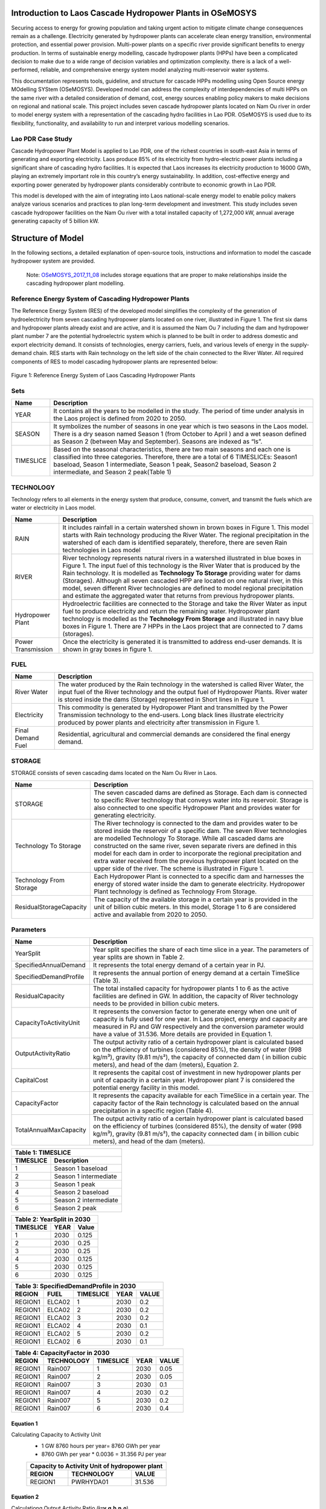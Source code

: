 Introduction to Laos Cascade Hydropower Plants in OSeMOSYS
==============================================================
Securing access to energy for growing population and taking urgent action to mitigate climate change consequences remain as a challenge. Electricity generated by hydropower plants can accelerate clean energy transition, environmental protection, and essential power provision. Multi-power plants on a specific river provide significant benefits to energy production. In terms of sustainable energy modelling, cascade hydropower plants (HPPs) have been a complicated decision to make due to a wide range of decision variables and optimization complexity. there is a lack of a well-performed, reliable, and comprehensive energy system model analyzing multi-reservoir water systems. 

This documentation represents tools, guideline, and structure for cascade HPPs modelling using Open Source energy MOdelling SYStem (OSeMOSYS). Developed model can address the complexity of interdependencies of multi HPPs on the same river with a detailed consideration of demand, cost, energy sources enabling policy makers to make decisions on regional and national scale. This project includes seven cascade hydropower plants located on Nam Ou river in order to model energy system with a representation of the cascading hydro facilities in Lao PDR. OSeMOSYS is used due to its flexibility, functionality, and availability to run and interpret various modelling scenarios. 

Lao PDR Case Study
--------------------------------------
Cascade Hydropower Plant Model is applied to Lao PDR, one of the richest countries in south-east Asia in terms of generating and exporting electricity. Laos produce 85% of its electricity from hydro-electric power plants including a significant share of cascading hydro facilities. It is expected that Laos increases its electricity production to 16000 GWh, playing an extremely important role in this country’s energy sustainability. In addition, cost-effective energy and exporting power generated by hydropower plants considerably contribute to economic growth in Lao PDR.

This model is developed with the aim of integrating into Laos national-scale energy model to enable policy makers analyze various scenarios and practices to plan long-term development and investment. This study includes seven cascade hydropower facilities on the Nam Ou river with a total installed capacity of 1,272,000 kW, annual average generating capacity of 5 billion kW.


Structure of Model
====================================
In the following sections, a detailed explanation of open-source tools, instructions and information to model the cascade hydropower system are provided.

    Note: `OSeMOSYS_2017_11_08 <https://github.com/OSeMOSYS/OSeMOSYS_GNU_MathProg/blob/AlternateStorageCode/src/osemosys_short.txt/>`_ includes storage equations that are proper to make relationships inside the cascading hydropower plant modelling.

Reference Energy System of Cascading Hydropower Plants
------------------------------------------
The Reference Energy System (RES) of the developed model simplifies the complexity of the generation of hydroelectricity from seven cascading hydropower plants located on one river, illustrated in Figure 1. The first six dams and hydropower plants already exist and are active, and it is assumed the Nam Ou 7 including the dam and hydropower plant number 7 are the potential hydroelectric system which is planned to be built in order to address domestic and export electricity demand. It consists of technologies, energy carriers, fuels, and various levels of energy in the supply-demand chain. RES starts with Rain technology on the left side of the chain connected to the River Water. All required components of RES to model cascading hydropower plants are represented below:


.. figure:: Figure1.jpg
    :alt: alternate text
    :figclass: align-center
    
Figure 1: Reference Energy System of Laos Cascading Hydropower Plants 

              

Sets
----------------------------------------------------------------------

+--------------------------------------------------------+----------------------------------------------------------------------------------------------------------------------------------------------------------------------------------------------------------------------------------------------------------------------------------------------+
| **Name**                                               | **Description**                                                                                                                                                                                                                                                                              |
+========================================================+==============================================================================================================================================================================================================================================================================================+
| YEAR                                                   | It contains all the years to be modelled in the study. The period of time under analysis in the Laos project is defined from 2020 to 2050.                                                                                                                                                   |
+--------------------------------------------------------+-----------------------------------------------------------------------------------------------------------------------------------------------------------------------------------------------------------------------------------------------------------------------+----------------------+
| SEASON                                                 | It symbolizes the number of seasons in one year which is two seasons in the Laos model. There is a dry season named Season 1 (from October to April ) and a wet season defined as Season 2 (between May and September). Seasons are indexed as “ls”.                                         |
+--------------------------------------------------------+-----------------------------------------------------------------------------------------------------------------------------------------------------------------------------------------------------------------------------------------------------------------------+----------------------+
| TIMESLICE                                              | Based on the seasonal characteristics, there are two main seasons and each one is classified into three categories. Therefore, there are a total of 6 TIMESLICEs: Season1 baseload, Season 1 intermediate, Season 1 peak, Season2 baseload, Season 2 intermediate, and Season 2 peak(Table 1)|
+--------------------------------------------------------+-----------------------------------------------------------------------------------------------------------------------------------------------------------------------------------------------------------------------------------------------------------------------+----------------------+


TECHNOLOGY
-----------------------------------------------------

Technology refers to all elements in the energy system that produce, consume, convert, and transmit the fuels which are water or electricity in Laos model.

+--------------------------------------------------------+--------------------------------------------------------------------------------------------------------------------------------------------------------------------------------------------------------------------------------------------------------------------------------------------------------------------------------------------------------------------------------------------------------------------------------------------------------------------------------------------------------------------------------+
| **Name**                                               | **Description**                                                                                                                                                                                                                                                                                                                                                                                                                                                                                                                |
+========================================================+================================================================================================================================================================================================================================================================================================================================================================================================================================================================================================================================+
| RAIN                                                   | It includes rainfall in a certain watershed shown in brown boxes in Figure 1. This model starts with Rain technology producing the River Water. The regional precipitation in the watershed of each dam is identified separately, therefore, there are seven Rain technologies in Laos model                                                                                                                                                                                                                                   |
+--------------------------------------------------------+--------------------------------------------------------------------------------------------------------------------------------------------------------------------------------------------------------------------------------------------------------------------------------------------------------------------------------------------------------------------------------------------------------------------------------------------------------------------------------------------------------------------------------+
| RIVER                                                  | River technology represents natural rivers in a watershed illustrated in blue boxes in Figure 1. The input fuel of this technology is the River Water that is produced by the Rain technology. It is modelled as **Technology To Storage** providing water for dams (Storages). Although all seven cascaded HPP are located on one natural river, in this model, seven different River technologies are defined to model regional precipitation and estimate the aggregated water that returns from previous hydropower plants.|
+--------------------------------------------------------+--------------------------------------------------------------------------------------------------------------------------------------------------------------------------------------------------------------------------------------------------------------------------------------------------------------------------------------------------------------------------------------------------------------------------------------------------------------------------------------------------------------------------------+
| Hydropower Plant                                       | Hydroelectric facilities are connected to the Storage and take the River Water as input fuel to produce electricity and return the remaining water. Hydropower plant technology is modelled as the **Technology From Storage** and illustrated in navy blue boxes in Figure 1. There are 7 HPPs in the Laos project that are connected to 7 dams (storages).                                                                                                                                                                   |
+--------------------------------------------------------+--------------------------------------------------------------------------------------------------------------------------------------------------------------------------------------------------------------------------------------------------------------------------------------------------------------------------------------------------------------------------------------------------------------------------------------------------------------------------------------------------------------------------------+
| Power Transmission                                     | Once the electricity is generated it is transmitted to address end-user demands. It is shown in gray boxes in figure 1.                                                                                                                                                                                                                                                                                                                                                                                                        |
+--------------------------------------------------------+--------------------------------------------------------------------------------------------------------------------------------------------------------------------------------------------------------------------------------------------------------------------------------------------------------------------------------------------------------------------------------------------------------------------------------------------------------------------------------------------------------------------------------+

FUEL
---------------------------------

+--------------------------------------------------------+----------------------------------------------------------------------------------------------------------------------------------------------------------------------------------------------------------------------------------------------------------------------------------------------+
| **Name**                                               | **Description**                                                                                                                                                                                                                                                                              |
+========================================================+==============================================================================================================================================================================================================================================================================================+
| River Water                                            | The water produced by the Rain technology in the watershed is called River Water, the input fuel of the River technology and the output fuel of Hydropower Plants. River water is stored inside the dams (Storage) represented in Short lines in Figure 1.                                   |
+--------------------------------------------------------+-----------------------------------------------------------------------------------------------------------------------------------------------------------------------------------------------------------------------------------------------------------------------+----------------------+
| Electricity                                            | This commodity is generated by Hydropower Plant and transmitted by the Power Transmission technology to the end-users. Long black lines illustrate electricity produced by power plants and electricity after transmission in Figure 1.                                                      |
+--------------------------------------------------------+-----------------------------------------------------------------------------------------------------------------------------------------------------------------------------------------------------------------------------------------------------------------------+----------------------+
| Final Demand Fuel                                      | Residential, agricultural and commercial demands are considered the final energy demand.                                                                                                                                                                                                     |
+--------------------------------------------------------+-----------------------------------------------------------------------------------------------------------------------------------------------------------------------------------------------------------------------------------------------------------------------+----------------------+



STORAGE
-----------------------------------------
STORAGE consists of seven cascading dams located on the Nam Ou River in Laos. 

+--------------------------------------------------------+--------------------------------------------------------------------------------------------------------------------------------------------------------------------------------------------------------------------------------------------------------------------------------------------------------------------------------------------------------------------------------------------------------------------------------------------------------------------------------------------------------------------------------+
| **Name**                                               | **Description**                                                                                                                                                                                                                                                                                                                                                                                                                                                                                                                |
+========================================================+================================================================================================================================================================================================================================================================================================================================================================================================================================================================================================================================+
| STORAGE                                                | The seven cascaded dams are defined as Storage. Each dam is connected to specific River technology that conveys water into its reservoir. Storage is also connected to one specific Hydropower Plant and provides water for generating electricity.                                                                                                                                                                                                                                                                            |
+--------------------------------------------------------+--------------------------------------------------------------------------------------------------------------------------------------------------------------------------------------------------------------------------------------------------------------------------------------------------------------------------------------------------------------------------------------------------------------------------------------------------------------------------------------------------------------------------------+
| Technology To Storage                                  | The River technology is connected to the dam and provides water to be stored inside the reservoir of a specific dam. The seven River technologies are modelled Technology To Storage. While all cascaded dams are constructed on the same river, seven separate rivers are defined in this model for each dam in order to incorporate the regional precipitation and extra water received from the previous hydropower plant located on the upper side of the river. The scheme is illustrated in Figure 1.                    |
+--------------------------------------------------------+--------------------------------------------------------------------------------------------------------------------------------------------------------------------------------------------------------------------------------------------------------------------------------------------------------------------------------------------------------------------------------------------------------------------------------------------------------------------------------------------------------------------------------+
| Technology From Storage                                | Each Hydropower Plant is connected to a specific dam and harnesses the energy of stored water inside the dam to generate electricity. Hydropower Plant technology is defined as Technology From Storage.                                                                                                                                                                                                                                                                                                                       |
+--------------------------------------------------------+--------------------------------------------------------------------------------------------------------------------------------------------------------------------------------------------------------------------------------------------------------------------------------------------------------------------------------------------------------------------------------------------------------------------------------------------------------------------------------------------------------------------------------+
| ResidualStorageCapacity                                | The capacity of the available storage in a certain year is provided in the unit of billion cubic meters. In this model, Storage 1 to 6 are considered active and available from 2020 to 2050.                                                                                                                                                                                                                                                                                                                                  |
+--------------------------------------------------------+--------------------------------------------------------------------------------------------------------------------------------------------------------------------------------------------------------------------------------------------------------------------------------------------------------------------------------------------------------------------------------------------------------------------------------------------------------------------------------------------------------------------------------+


Parameters
-----------------------------------------
+--------------------------------------------------------+----------------------------------------------------------------------------------------------------------------------------------------------------------------------------------------------------------------------------------------------------------------------------------------------+
| **Name**                                               | **Description**                                                                                                                                                                                                                                                                              |
+========================================================+==============================================================================================================================================================================================================================================================================================+
| YearSplit                                              | Year split specifies the share of each time slice in a year. The parameters of year splits are shown in Table 2.                                                                                                                                                                             |
+--------------------------------------------------------+-----------------------------------------------------------------------------------------------------------------------------------------------------------------------------------------------------------------------------------------------------------------------+----------------------+
| SpecifiedAnnualDemand                                  | It represents the total energy demand of a certain year in PJ.                                                                                                                                                                                                                               |
+--------------------------------------------------------+-----------------------------------------------------------------------------------------------------------------------------------------------------------------------------------------------------------------------------------------------------------------------+----------------------+
| SpecifiedDemandProfile                                 | It represents the annual portion of energy demand at a certain TimeSlice (Table 3).                                                                                                                                                                                                          |
+--------------------------------------------------------+-----------------------------------------------------------------------------------------------------------------------------------------------------------------------------------------------------------------------------------------------------------------------+----------------------+
| ResidualCapacity                                       | The total installed capacity for hydropower plants 1 to 6 as the active facilities are defined in GW. In addition, the capacity of River technology needs to be provided in billion cubic meters.                                                                                            |
+--------------------------------------------------------+-----------------------------------------------------------------------------------------------------------------------------------------------------------------------------------------------------------------------------------------------------------------------+----------------------+
| CapacityToActivityUnit                                 | It represents the conversion factor to generate energy when one unit of capacity is fully used for one year. In Laos project, energy and capacity are measured in PJ and GW respectively and the conversion parameter would have a value of 31.536. More details are provided in Equation 1. |
+--------------------------------------------------------+-----------------------------------------------------------------------------------------------------------------------------------------------------------------------------------------------------------------------------------------------------------------------+----------------------+
| OutputActivityRatio                                    | The output activity ratio of a certain hydropower plant is calculated based on the efficiency of turbines (considered 85%), the density of water (998 kg/m³), gravity (9.81 m/s²), the capacity of connected dam ( in billion cubic meters), and head of the dam (meters), Equation 2.       |
+--------------------------------------------------------+-----------------------------------------------------------------------------------------------------------------------------------------------------------------------------------------------------------------------------------------------------------------------+----------------------+
| CapitalCost                                            | It represents the capital cost of investment in new hydropower plants per unit of capacity in a certain year. Hydropower plant 7 is considered the potential energy facility in this model.                                                                                                  |
+--------------------------------------------------------+-----------------------------------------------------------------------------------------------------------------------------------------------------------------------------------------------------------------------------------------------------------------------+----------------------+
| CapacityFactor                                         | It represents the capacity available for each TimeSlice in a certain year. The capacity factor of the Rain technology is calculated based on the annual precipitation in a specific region (Table 4).                                                                                        |
+--------------------------------------------------------+-----------------------------------------------------------------------------------------------------------------------------------------------------------------------------------------------------------------------------------------------------------------------+----------------------+
| TotalAnnualMaxCapacity                                 | The output activity ratio of a certain hydropower plant is calculated based on the efficiency of turbines (considered 85%), the density of water (998 kg/m³), gravity (9.81 m/s²), the capacity connected dam ( in billion cubic meters), and head of the dam (meters).                      |
+--------------------------------------------------------+-----------------------------------------------------------------------------------------------------------------------------------------------------------------------------------------------------------------------------------------------------------------------+----------------------+

+----------------------------------+
| Table 1: TIMESLICE               |
+-----------+----------------------+
| TIMESLICE |   Description        | 
+===========+======================+
| 1         | Season 1 baseload    |
+-----------+----------------------+
| 2         | Season 1 intermediate|
+-----------+----------------------+
| 3         | Season 1 peak        |
+-----------+----------------------+
| 4         | Season 2 baseload    |
+-----------+----------------------+
| 5         | Season 2 intermediate|
+-----------+----------------------+
| 6         | Season 2 peak        |
+-----------+----------------------+

+-----------------------------+
| Table 2: YearSplit in 2030  |
+-----------+--------+--------+
| TIMESLICE |  YEAR  |  Value | 
+===========+========+========+
| 1         |  2030  |  0.125 |
+-----------+--------+--------+
| 2         |  2030  |  0.25  |
+-----------+--------+--------+
| 3         |  2030  |  0.25  |
+-----------+--------+--------+
| 4         |  2030  |  0.125 |
+-----------+--------+--------+
| 5         |  2030  | 0.125  |
+-----------+--------+--------+
| 6         |  2030  | 0.125  |
+-----------+--------+--------+

+-----------------------------------------------+
| Table 3: SpecifiedDemandProfile in 2030       |
+---------+---------+------------+------+-------+
| REGION  |  FUEL   |  TIMESLICE | YEAR | VALUE |
+=========+=========+============+======+=======+
| REGION1 |  ELCA02 |      1     | 2030 |  0.2  |
+---------+---------+------------+------+-------+
| REGION1 |  ELCA02 |      2     | 2030 |  0.2  |
+---------+---------+------------+------+-------+
| REGION1 |  ELCA02 |      3     | 2030 |  0.2  |
+---------+---------+------------+------+-------+
| REGION1 |  ELCA02 |      4     | 2030 |  0.1  |
+---------+---------+------------+------+-------+
| REGION1 |  ELCA02 |      5     | 2030 |  0.2  |
+---------+---------+------------+------+-------+
| REGION1 |  ELCA02 |      6     | 2030 |  0.1  |
+---------+---------+------------+------+-------+

+------------------------------------------------+
| Table 4: CapacityFactor in 2030                |
+---------+----------+------------+------+-------+
| REGION  |TECHNOLOGY|  TIMESLICE | YEAR | VALUE |
+=========+==========+============+======+=======+
| REGION1 |  Rain007 |      1     | 2030 |  0.05 |
+---------+----------+------------+------+-------+
| REGION1 |  Rain007 |      2     | 2030 |  0.05 |
+---------+----------+------------+------+-------+
| REGION1 |  Rain007 |      3     | 2030 |  0.1  |
+---------+----------+------------+------+-------+
| REGION1 |  Rain007 |      4     | 2030 |  0.2  |
+---------+----------+------------+------+-------+
| REGION1 |  Rain007 |      5     | 2030 |  0.2  |
+---------+----------+------------+------+-------+
| REGION1 |  Rain007 |      6     | 2030 |  0.4  |
+---------+----------+------------+------+-------+


Equation 1
..........................................
Calculating Capacity to Activity Unit
 *   1 GW 8760 hours per year= 8760 GWh per year 
 *   8760 GWh per year * 0.0036 = 31.356 PJ per year
 
 +-----------------------------------------------+
 | Capacity to Activity Unit of hydropower plant |
 +--------+----------------------------+---------+
 | REGION |        TECHNOLOGY          | VALUE   |
 +========+============================+=========+
 | REGION1|        PWRHYDA01           | 31.536  |
 +--------+----------------------------+---------+
 


Equation 2 
............................................
Calculationg Output Activity Ratio (**j=v.g.h.η.ρ**)
 *   P represents power output, measured in Watts
 *   η is the efficiency of the turbine, considered 85%
 *   ρ is the density of water, taken as 998 kg/m³
 *   g is the acceleration of gravity, equal to 9.81 m/s²
 *   h is the head of the certain dam
 *   v is the capacity of each dam, calculated in BCM

 

.. figure:: Figure 2.png
    :width: 700
    :alt: alternate text
    :figclass: align-center
    
    
+---------------------------------------------------------------------+
| Output Activity Ratio of Hydropower Plant 6                         |
+---------+------------+--------+-------------------+-------+---------+
| REGION  | TECHNOLOGY |  FUEL  | MODE_OF_OPERATION | YEAR  |  VALUE  |
+=========+============+========+===================+=======+=========+
| REGION1 | PWRHYDA06  | ELCA01 |         1         | 2030  | 0.898   |
+---------+------------+--------+-------------------+-------+---------+          
    


Modelling Laos Cascade Hydropower plant in OSeMOSYS 
========================================================
The Cascade hydropower plant model is generated based on reference energy system, temporal representation, power system specification, and clustered land productivity data. Adapting Clewsy provides the opportunity to structure the core model without time consuming manual data entry generating. Following sections explain steps of building cascading hydropower plants model (Figure 2).




.. figure:: Picture3.jpg
    :width: 500
    :alt: alternate text
    :figclass: align-center
    
Figure 2: Flowchart of developing cascade hydropower plant model 







OSeMOSYS
------------------------------------------------------
This model is developed based on the `OSeMOSYS_2017_11_08 <https://github.com/OSeMOSYS/OSeMOSYS_GNU_MathProg/blob/AlternateStorageCode/src/osemosys_short.txt/>`_ incluing storage equations that are proper to make relationships inside the cascading HPP model

Clewsy
------------------------------------------------------
The Laos Cascade HPP is modelled using Clewsy, developed by Taco Niet and Abhishek Shivakumar. This software package allows analysts to build and scale-up CLEWs and OSeMOSYS models much faster and more reliable than the manual entry process. Clewsy is written in Python 3 and uses pyyaml for reading core model structure file including the main structure of the OSeMOSYS model. The following steps explain the process of building cascading hydropower plants model.

Clewsy as a command-line interface reads the model structure from the input yaml file and generates results as a folder of CSV files. Install clewsy using pip:
    
.. code-block:: console

     pip install clewsy

After installing the clewsy package call it in the command prompt:

.. code-block:: console

     clewsy build <Input.yaml>
    
Otoole
-----------------------------------------------------------
Otoole, a command-line tool written in python, supports data pre-processing conversions.  In this study, Otoole is called to convert output CSV files into a text file in order to process OSeMOSYS modelling. Call the following command:

.. code-block:: console

     otoole convert csv datafile otoole_output datafile.txt
    
Note: Following corrections need to be implemented before starting optimization:
 *   Remove following lines from datafile.txt:
      1. param default 0 : StorageLevelStart :=;
      2. param default 0.05 : DiscountRateStorage :=;
            
 *   Add the following line to the datafile.txt:
      param default 9999999 : StorageMaxCapacity :=;
       
 *   Change default value (-1) to 9999999:
      1.  AnnualEmissionLimit
      2.  ModelPeriodEmissionLimit
      3.  TotalAnnualMaxCapacity
      4.  TotalAnnualMaxCapacityInvestment
      5.  TotalTechnologyAnnualActivityUpperLimit
      6.  TotalTechnologyModelPeriodActivityUpperLimit

        
        
Optimization
----------------------------------------
The latest version of GLPSOL (GNU- Linear programming solver) containing the GLPSOL solver is used to implement optimization.  At first, it combines the OSeMOSYS model and data file into an ‘lp’ file and then performs the optimization to find the optimum solution. Run the model by typing the following line in the command prompt: 

.. code-block:: console

      glpsol -m osemosys.txt -d datafile.txt


        




License
------------------------------------------------
This work is licensed under a `Creative Commons Attribution 4.0 International License <http://creativecommons.org/licenses/by/4.0/>`_.

.. image:: https://i.creativecommons.org/l/by/4.0/88x31.png
   :width: 100




